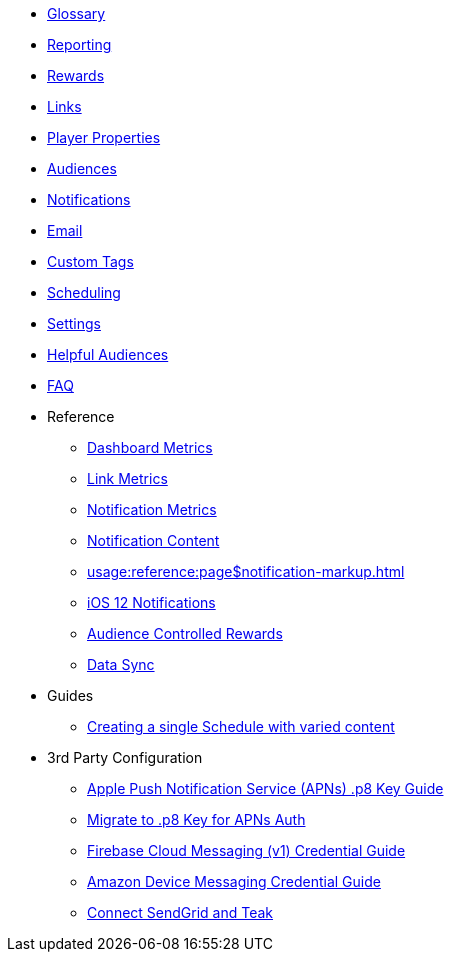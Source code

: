 
* xref:usage::page$glossary.adoc[Glossary]
* xref:usage::page$reporting.adoc[Reporting]
* xref:usage::page$rewards.adoc[Rewards]
* xref:usage::page$links.adoc[Links]
* xref:usage::page$player-properties.adoc[Player Properties]
* xref:usage::page$audiences.adoc[Audiences]
* xref:usage::page$notifications.adoc[Notifications]
* xref:usage::page$email.adoc[Email]
* xref:usage::page$custom-tags.adoc[Custom Tags]
* xref:usage::page$scheduling.adoc[Scheduling]
* xref:usage::page$settings.adoc[Settings]
* xref:usage::page$helpful-audiences.adoc[Helpful Audiences]
* xref:usage::page$faq.adoc[FAQ]

* Reference
** xref:usage:reference:page$dashboard-metrics.adoc[Dashboard Metrics]
** xref:usage:reference:page$link-metrics.adoc[Link Metrics]
** xref:usage:reference:page$notification-metrics.adoc[Notification Metrics]
** xref:usage:reference:page$notification-content.adoc[Notification Content]
** xref:usage:reference:page$notification-markup.adoc[]
** xref:usage:reference:page$ios-12-notifications.adoc[iOS 12 Notifications]
** xref:usage:reference:page$audience-controlled-rewards.adoc[Audience Controlled Rewards]
** xref:usage:reference:page$data-sync.adoc[Data Sync]

* Guides
** xref:usage:guides:page$tests.adoc[Creating a single Schedule with varied content]

* 3rd Party Configuration
** xref:usage:reference:page$apple-apns.adoc[Apple Push Notification Service (APNs) .p8 Key Guide]
** xref:usage:reference:page$apple-apns-p8-migration.adoc[Migrate to .p8 Key for APNs Auth]
** xref:usage:reference:page$firebase-fcm.adoc[Firebase Cloud Messaging (v1) Credential Guide]
** xref:usage:reference:page$amazon-device-messaging.adoc[Amazon Device Messaging Credential Guide]
** xref:usage:reference:page$sendgrid-setup.adoc[Connect SendGrid and Teak]
